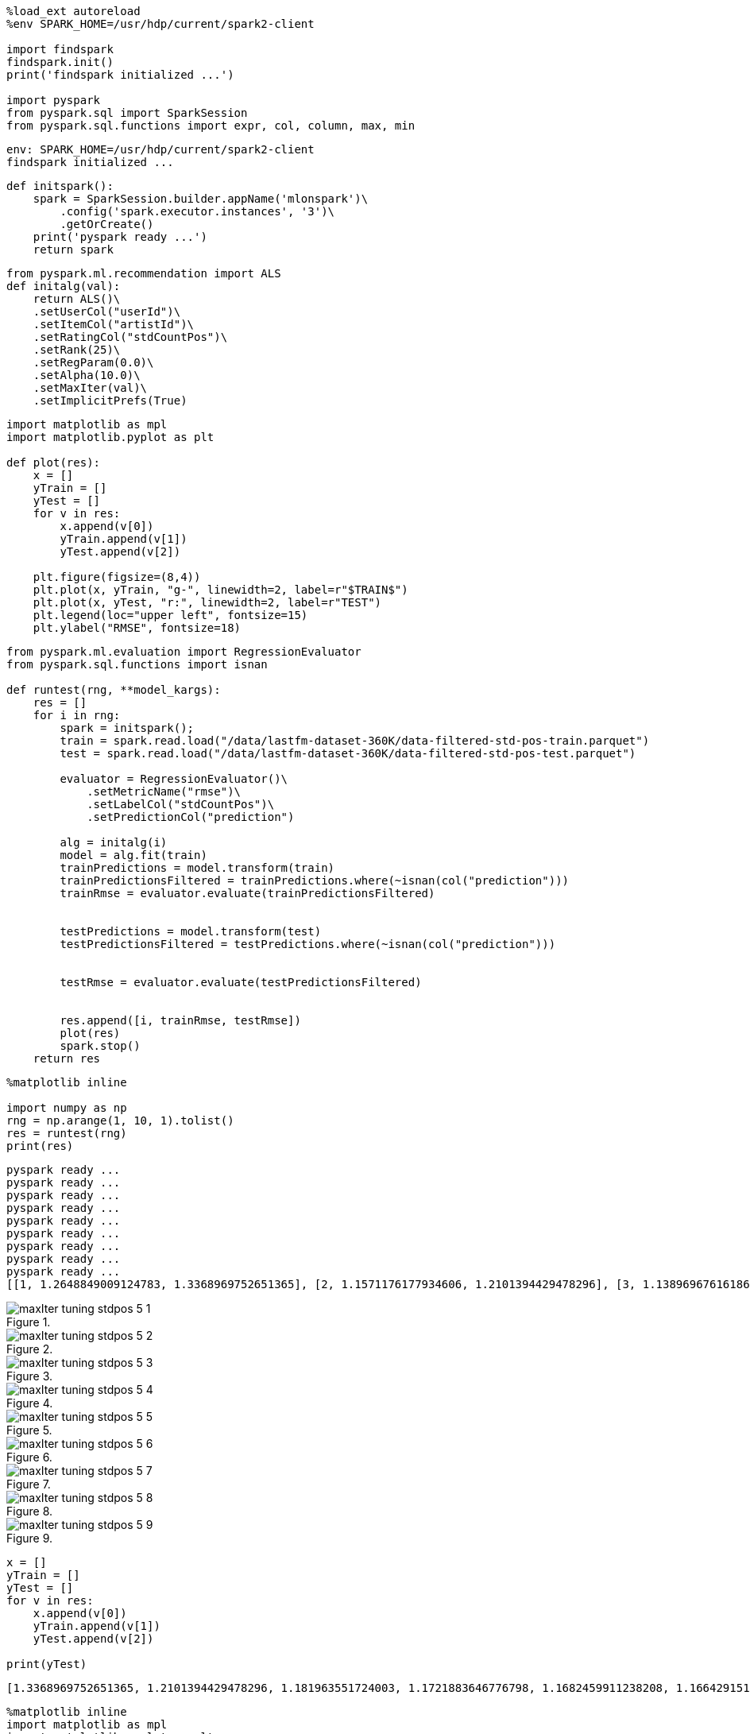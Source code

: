 [source, ipython3]
----
%load_ext autoreload
%env SPARK_HOME=/usr/hdp/current/spark2-client

import findspark
findspark.init()
print('findspark initialized ...')

import pyspark
from pyspark.sql import SparkSession
from pyspark.sql.functions import expr, col, column, max, min
----


----
env: SPARK_HOME=/usr/hdp/current/spark2-client
findspark initialized ...
----

[source, ipython3]
----
def initspark():
    spark = SparkSession.builder.appName('mlonspark')\
        .config('spark.executor.instances', '3')\
        .getOrCreate()
    print('pyspark ready ...')
    return spark
----

[source, ipython3]
----
from pyspark.ml.recommendation import ALS
def initalg(val):
    return ALS()\
    .setUserCol("userId")\
    .setItemCol("artistId")\
    .setRatingCol("stdCountPos")\
    .setRank(25)\
    .setRegParam(0.0)\
    .setAlpha(10.0)\
    .setMaxIter(val)\
    .setImplicitPrefs(True)

----

[source, ipython3]
----
import matplotlib as mpl
import matplotlib.pyplot as plt

def plot(res):
    x = []
    yTrain = []
    yTest = []
    for v in res:
        x.append(v[0])
        yTrain.append(v[1])
        yTest.append(v[2])

    plt.figure(figsize=(8,4))
    plt.plot(x, yTrain, "g-", linewidth=2, label=r"$TRAIN$")
    plt.plot(x, yTest, "r:", linewidth=2, label=r"TEST")
    plt.legend(loc="upper left", fontsize=15)
    plt.ylabel("RMSE", fontsize=18)
----

[source, ipython3]
----
from pyspark.ml.evaluation import RegressionEvaluator
from pyspark.sql.functions import isnan

def runtest(rng, **model_kargs):
    res = []
    for i in rng:
        spark = initspark();
        train = spark.read.load("/data/lastfm-dataset-360K/data-filtered-std-pos-train.parquet")
        test = spark.read.load("/data/lastfm-dataset-360K/data-filtered-std-pos-test.parquet")
        
        evaluator = RegressionEvaluator()\
            .setMetricName("rmse")\
            .setLabelCol("stdCountPos")\
            .setPredictionCol("prediction")
        
        alg = initalg(i)
        model = alg.fit(train)
        trainPredictions = model.transform(train)
        trainPredictionsFiltered = trainPredictions.where(~isnan(col("prediction")))  
        trainRmse = evaluator.evaluate(trainPredictionsFiltered)
        
        
        testPredictions = model.transform(test)
        testPredictionsFiltered = testPredictions.where(~isnan(col("prediction")))    
        
        
        testRmse = evaluator.evaluate(testPredictionsFiltered)
        
        
        res.append([i, trainRmse, testRmse])
        plot(res)
        spark.stop()
    return res
----

[source, ipython3]
----
%matplotlib inline

import numpy as np
rng = np.arange(1, 10, 1).tolist()
res = runtest(rng)
print(res)
----


----
pyspark ready ...
pyspark ready ...
pyspark ready ...
pyspark ready ...
pyspark ready ...
pyspark ready ...
pyspark ready ...
pyspark ready ...
pyspark ready ...
[[1, 1.2648849009124783, 1.3368969752651365], [2, 1.1571176177934606, 1.2101394429478296], [3, 1.1389696761618675, 1.181963551724003], [4, 1.1333669248362825, 1.1721883646776798], [5, 1.1311687139531243, 1.1682459911238208], [6, 1.130127600690668, 1.1664291519912877], [7, 1.1295534423046327, 1.165474562499133], [8, 1.1292018416964968, 1.1649206674942478], [9, 1.1289713801222823, 1.1645763617726435]]
----


[[]]
image::../maxIter-tuning-stdpos_files/maxIter-tuning-stdpos_5_1.png[title=""]


[[]]
image::../maxIter-tuning-stdpos_files/maxIter-tuning-stdpos_5_2.png[title=""]


[[]]
image::../maxIter-tuning-stdpos_files/maxIter-tuning-stdpos_5_3.png[title=""]


[[]]
image::../maxIter-tuning-stdpos_files/maxIter-tuning-stdpos_5_4.png[title=""]


[[]]
image::../maxIter-tuning-stdpos_files/maxIter-tuning-stdpos_5_5.png[title=""]


[[]]
image::../maxIter-tuning-stdpos_files/maxIter-tuning-stdpos_5_6.png[title=""]


[[]]
image::../maxIter-tuning-stdpos_files/maxIter-tuning-stdpos_5_7.png[title=""]


[[]]
image::../maxIter-tuning-stdpos_files/maxIter-tuning-stdpos_5_8.png[title=""]


[[]]
image::../maxIter-tuning-stdpos_files/maxIter-tuning-stdpos_5_9.png[title=""]

[source, ipython3]
----
x = []
yTrain = []
yTest = []
for v in res:
    x.append(v[0])
    yTrain.append(v[1])
    yTest.append(v[2])

print(yTest)
----


----
[1.3368969752651365, 1.2101394429478296, 1.181963551724003, 1.1721883646776798, 1.1682459911238208, 1.1664291519912877, 1.165474562499133, 1.1649206674942478, 1.1645763617726435]
----

[source, ipython3]
----
%matplotlib inline
import matplotlib as mpl
import matplotlib.pyplot as plt

plt.figure(figsize=(8,4))
plt.plot(x, yTrain, "g-", linewidth=2, label=r"$TRAIN$")
plt.plot(x, yTest, "r:", linewidth=2, label=r"TEST")
plt.legend(loc="upper left", fontsize=15)
plt.ylabel("RMSE", fontsize=18)
----




[[]]
image::../maxIter-tuning-stdpos_files/maxIter-tuning-stdpos_7_1.png[title=""]

[source, ipython3]
----

----
